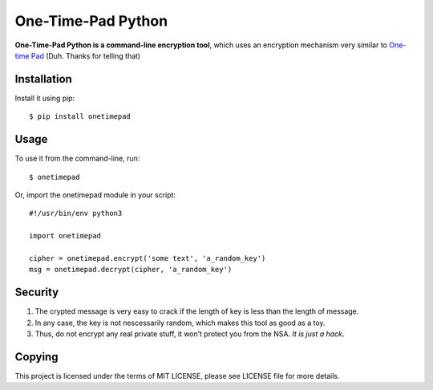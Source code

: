 ===================
One-Time-Pad Python
===================

**One-Time-Pad Python is a command-line encryption tool**, which uses an
encryption mechanism very similar to `One-time Pad`_ (Duh. Thanks for
telling that)

Installation
------------

Install it using pip::

    $ pip install onetimepad

Usage
-----

To use it from the command-line, run::

    $ onetimepad

Or, import the onetimepad module in your script::

    #!/usr/bin/env python3

    import onetimepad

    cipher = onetimepad.encrypt('some text', 'a_random_key')
    msg = onetimepad.decrypt(cipher, 'a_random_key')

Security
--------

1. The crypted message is very easy to crack if the length of key is
   less than the length of message.
2. In any case, the key is not nescessarily random, which makes this
   tool as good as a toy.
3. Thus, do not encrypt any real private stuff, it won’t protect you
   from the NSA. *It is just a hack*.

Copying
-------

This project is licensed under the terms of MIT LICENSE, please see
LICENSE file for more details.

.. _One-time Pad: https://en.wikipedia.org/wiki/One-time_pad
